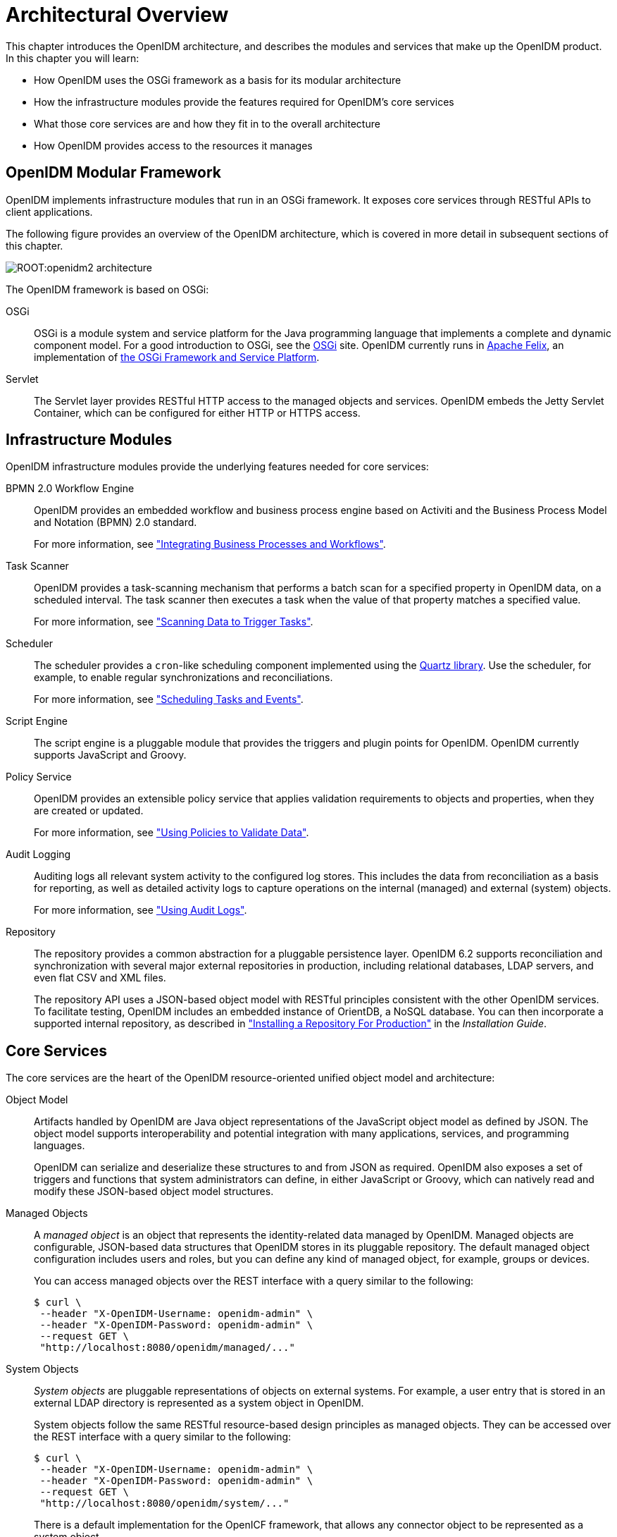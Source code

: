 ////
  The contents of this file are subject to the terms of the Common Development and
  Distribution License (the License). You may not use this file except in compliance with the
  License.
 
  You can obtain a copy of the License at legal/CDDLv1.0.txt. See the License for the
  specific language governing permission and limitations under the License.
 
  When distributing Covered Software, include this CDDL Header Notice in each file and include
  the License file at legal/CDDLv1.0.txt. If applicable, add the following below the CDDL
  Header, with the fields enclosed by brackets [] replaced by your own identifying
  information: "Portions copyright [year] [name of copyright owner]".
 
  Copyright 2017 ForgeRock AS.
  Portions Copyright 2024-2025 3A Systems LLC.
////

:figure-caption!:
:example-caption!:
:table-caption!:
:leveloffset: -1"
:openidm-version: 6.2.3
:openidm-version-short: 6.2

[#chap-overview]
== Architectural Overview

This chapter introduces the OpenIDM architecture, and describes the modules and services that make up the OpenIDM product.
In this chapter you will learn:

* How OpenIDM uses the OSGi framework as a basis for its modular architecture

* How the infrastructure modules provide the features required for OpenIDM's core services

* What those core services are and how they fit in to the overall architecture

* How OpenIDM provides access to the resources it manages


[#openidm-modular-framework]
=== OpenIDM Modular Framework

OpenIDM implements infrastructure modules that run in an OSGi framework. It exposes core services through RESTful APIs to client applications.

The following figure provides an overview of the OpenIDM architecture, which is covered in more detail in subsequent sections of this chapter.

[#d0e336]
image::ROOT:openidm2-architecture.png[]
--
The OpenIDM framework is based on OSGi:

OSGi::
OSGi is a module system and service platform for the Java programming language that implements a complete and dynamic component model. For a good introduction to OSGi, see the link:https://www.osgi.org/developer/benefits-of-using-osgi[OSGi, window=\_blank] site. OpenIDM currently runs in link:http://felix.apache.org/[Apache Felix, window=\_blank], an implementation of link:https://www.osgi.org/Specifications/HomePage[the OSGi Framework and Service Platform, window=\_blank].

Servlet::
The Servlet layer provides RESTful HTTP access to the managed objects and services. OpenIDM embeds the Jetty Servlet Container, which can be configured for either HTTP or HTTPS access.

--


[#openidm-infrastructure-modules]
=== Infrastructure Modules

--
OpenIDM infrastructure modules provide the underlying features needed for core services:

BPMN 2.0 Workflow Engine::
OpenIDM provides an embedded workflow and business process engine based on Activiti and the Business Process Model and Notation (BPMN) 2.0 standard.

+
For more information, see xref:chap-workflow.adoc#chap-workflow["Integrating Business Processes and Workflows"].

Task Scanner::
OpenIDM provides a task-scanning mechanism that performs a batch scan for a specified property in OpenIDM data, on a scheduled interval. The task scanner then executes a task when the value of that property matches a specified value.

+
For more information, see xref:chap-scheduler-conf.adoc#task-scanner["Scanning Data to Trigger Tasks"].

Scheduler::
The scheduler provides a `cron`-like scheduling component implemented using the link:http://www.quartz-scheduler.org[Quartz library, window=\_blank]. Use the scheduler, for example, to enable regular synchronizations and reconciliations.

+
For more information, see xref:chap-scheduler-conf.adoc#chap-scheduler-conf["Scheduling Tasks and Events"].

Script Engine::
The script engine is a pluggable module that provides the triggers and plugin points for OpenIDM. OpenIDM currently supports JavaScript and Groovy.

Policy Service::
OpenIDM provides an extensible policy service that applies validation requirements to objects and properties, when they are created or updated.

+
For more information, see xref:chap-policies.adoc#chap-policies["Using Policies to Validate Data"].

Audit Logging::
Auditing logs all relevant system activity to the configured log stores. This includes the data from reconciliation as a basis for reporting, as well as detailed activity logs to capture operations on the internal (managed) and external (system) objects.

+
For more information, see xref:chap-auditing.adoc#chap-auditing["Using Audit Logs"].

Repository::
The repository provides a common abstraction for a pluggable persistence layer. OpenIDM {openidm-version-short} supports reconciliation and synchronization with several major external repositories in production, including relational databases, LDAP servers, and even flat CSV and XML files.

+
The repository API uses a JSON-based object model with RESTful principles consistent with the other OpenIDM services. To facilitate testing, OpenIDM includes an embedded instance of OrientDB, a NoSQL database. You can then incorporate a supported internal repository, as described in xref:install-guide:chap-repository.adoc#chap-repository["Installing a Repository For Production"] in the __Installation Guide__.

--


[#openidm-core-services]
=== Core Services

--
The core services are the heart of the OpenIDM resource-oriented unified object model and architecture:

Object Model::
Artifacts handled by OpenIDM are Java object representations of the JavaScript object model as defined by JSON. The object model supports interoperability and potential integration with many applications, services, and programming languages.

+
OpenIDM can serialize and deserialize these structures to and from JSON as required. OpenIDM also exposes a set of triggers and functions that system administrators can define, in either JavaScript or Groovy, which can natively read and modify these JSON-based object model structures.

Managed Objects::
+
A __managed object__ is an object that represents the identity-related data managed by OpenIDM. Managed objects are configurable, JSON-based data structures that OpenIDM stores in its pluggable repository. The default managed object configuration includes users and roles, but you can define any kind of managed object, for example, groups or devices.

+
You can access managed objects over the REST interface with a query similar to the following:
+

[source, console]
----
$ curl \
 --header "X-OpenIDM-Username: openidm-admin" \
 --header "X-OpenIDM-Password: openidm-admin" \
 --request GET \
 "http://localhost:8080/openidm/managed/..."
----

System Objects::
+
__System objects__ are pluggable representations of objects on external systems. For example, a user entry that is stored in an external LDAP directory is represented as a system object in OpenIDM.

+
System objects follow the same RESTful resource-based design principles as managed objects. They can be accessed over the REST interface with a query similar to the following:
+

[source, console]
----
$ curl \
 --header "X-OpenIDM-Username: openidm-admin" \
 --header "X-OpenIDM-Password: openidm-admin" \
 --request GET \
 "http://localhost:8080/openidm/system/..."
----
+
There is a default implementation for the OpenICF framework, that allows any connector object to be represented as a system object.

Mappings::
+
__Mappings__ define policies between source and target objects and their attributes during synchronization and reconciliation. Mappings can also define triggers for validation, customization, filtering, and transformation of source and target objects.

+
For more information, see xref:chap-synchronization.adoc#chap-synchronization["Synchronizing Data Between Resources"].

Synchronization and Reconciliation::
+
+
__Reconciliation__ enables on-demand and scheduled resource comparisons between the OpenIDM managed object repository and source or target systems. Comparisons can result in different actions, depending on the mappings defined between the systems.

+
__Synchronization__ enables creating, updating, and deleting resources from a source to a target system, either on demand or according to a schedule.

+
For more information, see xref:chap-synchronization.adoc#chap-synchronization["Synchronizing Data Between Resources"].

--


[#commons-rest-commands]
=== Secure Commons REST Commands

Representational State Transfer (REST) is a software architecture style for exposing resources, using the technologies and protocols of the World Wide Web. For more information on the Open Identity Platform REST API, see xref:appendix-rest.adoc#appendix-rest["REST API Reference"].

REST interfaces are commonly tested with a `curl` command. Many of these commands are used in this document. They work with the standard ports associated with Java EE communications, 8080 and 8443.

To run `curl` over the secure port, 8443, you must include either the `--insecure` option, or follow the instructions shown in xref:chap-security.adoc#rest-over-https["Restrict REST Access to the HTTPS Port"]. You can use those instructions with the self-signed certificate generated when OpenIDM starts, or with a `*.crt` file provided by a certificate authority.

In many examples in this guide, `curl` commands to the secure port are shown with a `--cacert self-signed.crt` option. Instructions for creating that `self-signed.crt` file are shown in xref:chap-security.adoc#rest-over-https["Restrict REST Access to the HTTPS Port"].


[#openidm-access-layer]
=== Access Layer

--
The access layer provides the user interfaces and public APIs for accessing and managing the OpenIDM repository and its functions:

RESTful Interfaces::
OpenIDM provides REST APIs for CRUD operations, for invoking synchronization and reconciliation, and to access several other services.

+
For more information, see xref:appendix-rest.adoc#appendix-rest["REST API Reference"].

User Interfaces::
User interfaces provide access to most of the functionality available over the REST API.

--


